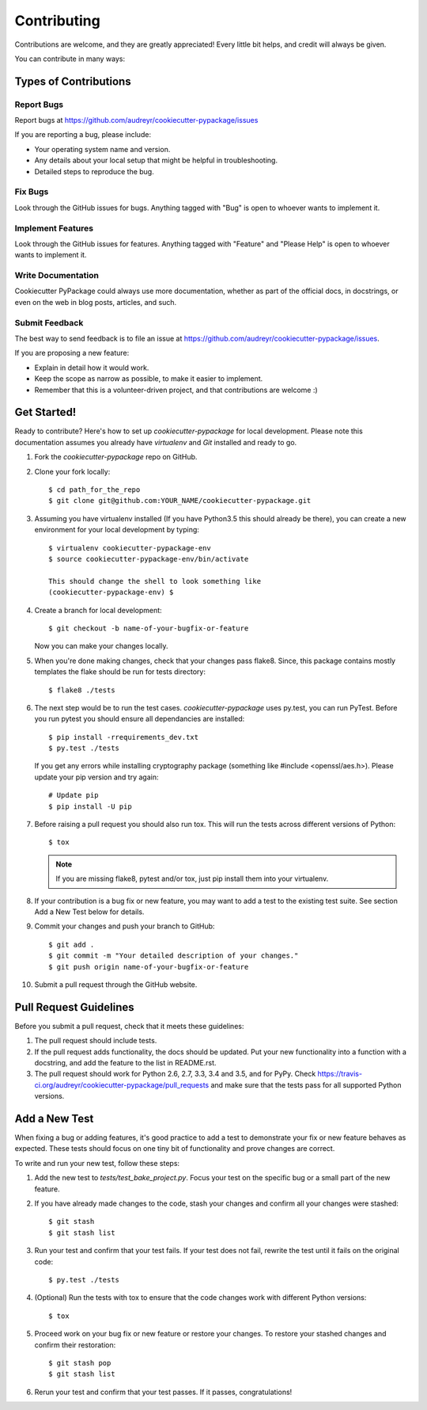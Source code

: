 .. highlight:: shell

============
Contributing
============

Contributions are welcome, and they are greatly appreciated! Every
little bit helps, and credit will always be given.

You can contribute in many ways:

Types of Contributions
----------------------

Report Bugs
~~~~~~~~~~~

Report bugs at https://github.com/audreyr/cookiecutter-pypackage/issues

If you are reporting a bug, please include:

* Your operating system name and version.
* Any details about your local setup that might be helpful in troubleshooting.
* Detailed steps to reproduce the bug.

Fix Bugs
~~~~~~~~

Look through the GitHub issues for bugs. Anything tagged with "Bug"
is open to whoever wants to implement it.

Implement Features
~~~~~~~~~~~~~~~~~~

Look through the GitHub issues for features. Anything tagged with "Feature"
and "Please Help" is open to whoever wants to implement it.

Write Documentation
~~~~~~~~~~~~~~~~~~~

Cookiecutter PyPackage could always use more documentation, whether as part of the
official docs, in docstrings, or even on the web in blog posts, articles, and such.

Submit Feedback
~~~~~~~~~~~~~~~

The best way to send feedback is to file an issue at https://github.com/audreyr/cookiecutter-pypackage/issues.

If you are proposing a new feature:

* Explain in detail how it would work.
* Keep the scope as narrow as possible, to make it easier to implement.
* Remember that this is a volunteer-driven project, and that contributions
  are welcome :)

Get Started!
------------

Ready to contribute? Here's how to set up `cookiecutter-pypackage` for local development. Please note this documentation assumes
you already have `virtualenv` and `Git` installed and ready to go.

1. Fork the `cookiecutter-pypackage` repo on GitHub.
2. Clone your fork locally::

    $ cd path_for_the_repo
    $ git clone git@github.com:YOUR_NAME/cookiecutter-pypackage.git

3. Assuming you have virtualenv installed (If you have Python3.5 this should already be there), you can create a new environment for your local development by typing::

    $ virtualenv cookiecutter-pypackage-env
    $ source cookiecutter-pypackage-env/bin/activate

    This should change the shell to look something like
    (cookiecutter-pypackage-env) $

4. Create a branch for local development::

    $ git checkout -b name-of-your-bugfix-or-feature

   Now you can make your changes locally.

5. When you're done making changes, check that your changes pass flake8. Since, this package contains mostly templates the flake should
   be run for tests directory::

    $ flake8 ./tests

6. The next step would be to run the test cases. `cookiecutter-pypackage` uses py.test, you can run PyTest. Before you run pytest you should ensure all dependancies are installed::

    $ pip install -rrequirements_dev.txt
    $ py.test ./tests

   If you get any errors while installing cryptography package (something like #include <openssl/aes.h>).
   Please update your pip version and try again::

    # Update pip
    $ pip install -U pip

7. Before raising a pull request you should also run tox. This will run the tests across different versions of Python::

    $ tox

   .. note::
      If you are missing flake8, pytest and/or tox, just pip install them into your virtualenv.

8. If your contribution is a bug fix or new feature, you may want to add a test to the existing test suite. See section Add a New Test below for details. 

9. Commit your changes and push your branch to GitHub::

    $ git add .
    $ git commit -m "Your detailed description of your changes."
    $ git push origin name-of-your-bugfix-or-feature

10. Submit a pull request through the GitHub website.

Pull Request Guidelines
-----------------------

Before you submit a pull request, check that it meets these guidelines:

1. The pull request should include tests.

2. If the pull request adds functionality, the docs should be updated. Put
   your new functionality into a function with a docstring, and add the
   feature to the list in README.rst.

3. The pull request should work for Python 2.6, 2.7, 3.3, 3.4 and 3.5, and for PyPy. Check
   https://travis-ci.org/audreyr/cookiecutter-pypackage/pull_requests
   and make sure that the tests pass for all supported Python versions.

Add a New Test
---------------
When fixing a bug or adding features, it's good practice to add a test to demonstrate your fix or new feature behaves as expected. These tests should focus on one tiny bit of functionality and prove changes are correct. 

To write and run your new test, follow these steps:

1. Add the new test to `tests/test_bake_project.py`. Focus your test on the specific bug or a small part of the new feature. 

2. If you have already made changes to the code, stash your changes and confirm all your changes were stashed::
  
    $ git stash
    $ git stash list

3. Run your test and confirm that your test fails. If your test does not fail, rewrite the test until it fails on the original code::

    $ py.test ./tests

4. (Optional) Run the tests with tox to ensure that the code changes work with different Python versions::

    $ tox

5. Proceed work on your bug fix or new feature or restore your changes. To restore your stashed changes and confirm their restoration::

    $ git stash pop
    $ git stash list

6. Rerun your test and confirm that your test passes. If it passes, congratulations!

.. cookiecutter: https://github.com/audreyr/cookiecutter-pypackage
.. virtualenv: https://virtualenv.pypa.io/en/stable/installation
.. git: https://git-scm.com/book/en/v2/Getting-Started-Installing-Git
